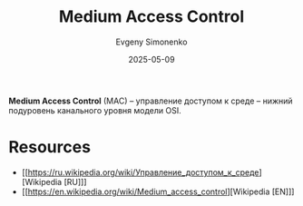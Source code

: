 :PROPERTIES:
:ID:       a5015fe6-257b-483e-8477-164cf7cefbb6
:END:
#+TITLE: Medium Access Control
#+AUTHOR: Evgeny Simonenko
#+LANGUAGE: Russian
#+LICENSE: CC BY-SA 4.0
#+DATE: 2025-05-09
#+FILETAGS: :networking:

*Medium Access Control* (MAC) -- управление доступом к среде -- нижний подуровень канального уровня модели OSI.

* Resources

- [[https://ru.wikipedia.org/wiki/Управление_доступом_к_среде][Wikipedia [RU]​]]
- [[https://en.wikipedia.org/wiki/Medium_access_control][Wikipedia [EN]​]]

